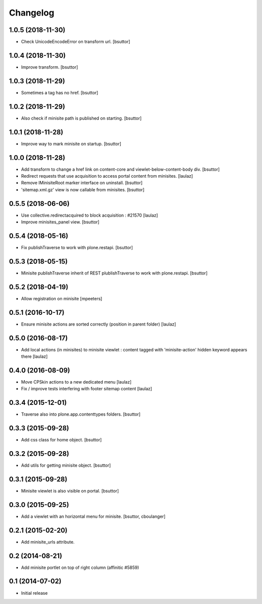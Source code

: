 Changelog
=========

1.0.5 (2018-11-30)
------------------

- Check UnicodeEncodeError on transform url.
  [bsuttor]


1.0.4 (2018-11-30)
------------------

- Improve transform.
  [bsuttor]


1.0.3 (2018-11-29)
------------------

- Sometimes a tag has no href.
  [bsuttor]


1.0.2 (2018-11-29)
------------------

- Also check if minisite path is published on starting.
  [bsuttor]


1.0.1 (2018-11-28)
------------------

- Improve way to mark minisite on startup.
  [bsuttor]


1.0.0 (2018-11-28)
------------------

- Add transform to change a href link on content-core and viewlet-below-content-body div.
  [bsuttor]

- Redirect requests that use acquisition to access portal content from
  minisites.
  [laulaz]

- Remove IMinisiteRoot marker interface on uninstall.
  [bsuttor]

- 'sitemap.xml.gz' view is now callable from minisites.
  [bsuttor]


0.5.5 (2018-06-06)
------------------

- Use collective.redirectacquired to block acquisition : #21570
  [laulaz]

- Improve minisites_panel view.
  [bsuttor]


0.5.4 (2018-05-16)
------------------

- Fix publishTraverse to work with plone.restapi.
  [bsuttor]


0.5.3 (2018-05-15)
------------------

- Minisite publishTraverse inherit of REST plublishTraverse to work with plone.restapi.
  [bsuttor]


0.5.2 (2018-04-19)
------------------

- Allow registration on minisite
  [mpeeters]


0.5.1 (2016-10-17)
------------------

- Ensure minisite actions are sorted correctly (position in parent folder)
  [laulaz]


0.5.0 (2016-08-17)
------------------

- Add local actions (in minisites) to minisite viewlet : content tagged with
  'minisite-action' hidden keyword appears there
  [laulaz]


0.4.0 (2016-08-09)
------------------

- Move CPSkin actions to a new dedicated menu
  [laulaz]

- Fix / improve tests interfering with footer sitemap content
  [laulaz]


0.3.4 (2015-12-01)
------------------

- Traverse also into plone.app.contenttypes folders.
  [bsuttor]


0.3.3 (2015-09-28)
------------------

- Add css class for home object.
  [bsuttor]


0.3.2 (2015-09-28)
------------------

- Add utils for getting minisite object.
  [bsuttor]


0.3.1 (2015-09-28)
------------------

- Minisite viewlet is also visible on portal.
  [bsuttor]


0.3.0 (2015-09-25)
------------------

- Add a viewlet with an horizontal menu for minisite.
  [bsuttor, cboulanger]


0.2.1 (2015-02-20)
------------------

- Add minisite_urls attribute.


0.2 (2014-08-21)
----------------

- Add minisite portlet on top of right column (affinitic #5859)


0.1 (2014-07-02)
----------------

- Initial release
